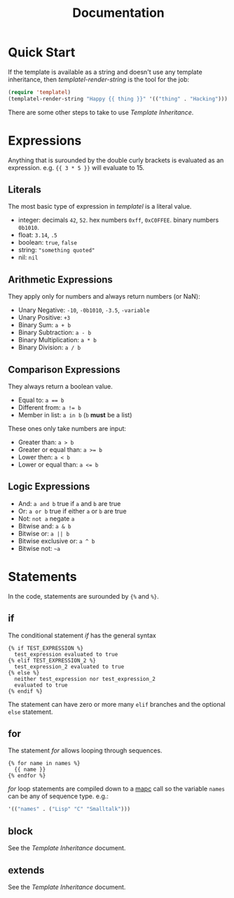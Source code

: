 #+TITLE: Documentation
#+OPTIONS: num:nil

* Quick Start

  If the template is available as a string and doesn't use any
  template inheritance, then [[url_for:api,anchor=symbol-templatel-render-string][templatel-render-string]] is the tool for
  the job:

  #+BEGIN_SRC emacs-lisp
  (require 'templatel)
  (templatel-render-string "Happy {{ thing }}" '(("thing" . "Hacking")))
  #+END_SRC

  There are some other steps to take to use [[url_for:docs,slug=template-inheritance][Template Inheritance]].

* Expressions

  Anything that is surounded by the double curly brackets is evaluated
  as an expression. e.g. ~{{ 3 * 5 }}~ will evaluate to 15.

** Literals

   The most basic type of expression in /templatel/ is a literal
   value.

   * integer: decimals ~42~, ~52~. hex numbers ~0xff~,
     ~0xC0FFEE~. binary numbers ~0b1010~.
   * float: ~3.14~, ~.5~
   * boolean: ~true~, ~false~
   * string: ~"something quoted"~
   * nil: ~nil~

** Arithmetic Expressions

   They apply only for numbers and always return numbers (or NaN):

   * Unary Negative: ~-10~, ~-0b1010~, ~-3.5~, ~-variable~
   * Unary Positive: ~+3~
   * Binary Sum: ~a + b~
   * Binary Subtraction: ~a - b~
   * Binary Multiplication: ~a * b~
   * Binary Division: ~a / b~

** Comparison Expressions

   They always return a boolean value.

   * Equal to: ~a == b~
   * Different from: ~a != b~
   * Member in list: ~a in b~ (~b~ *must* be a list)

   These ones only take numbers are input:

   * Greater than: ~a > b~
   * Greater or equal than: ~a >= b~
   * Lower then: ~a < b~
   * Lower or equal than: ~a <= b~

** Logic Expressions

   * And: ~a and b~ true if ~a~ and ~b~ are true
   * Or: ~a or b~ true if either ~a~ or ~b~ are true
   * Not: ~not a~ negate ~a~
   * Bitwise and: ~a & b~
   * Bitwise or: ~a || b~
   * Bitwise exclusive or: ~a ^ b~
   * Bitwise not: ~~a~

* Statements

  In the code, statements are surounded by ~{%~ and ~%}~.

** if

   The conditional statement /if/ has the general syntax

   #+BEGIN_SRC jinja2
   {% if TEST_EXPRESSION %}
     test_expression evaluated to true
   {% elif TEST_EXPRESSION_2 %}
     test_expression_2 evaluated to true
   {% else %}
     neither test_expression nor test_expression_2
     evaluated to true
   {% endif %}
   #+END_SRC

   The statement can have zero or more many ~elif~ branches and the
   optional ~else~ statement.

** for

   The statement /for/ allows looping through sequences.

   #+BEGIN_SRC jinja2
   {% for name in names %}
     {{ name }}
   {% endfor %}
   #+END_SRC

   /for/ loop statements are compiled down to a [[https://www.gnu.org/software/emacs/manual/html_node/elisp/Mapping-Functions.html#index-mapc][mapc]] call so the
   variable ~names~ can be any of sequence type. e.g.:

   #+BEGIN_SRC emacs-lisp
   '(("names" . ("Lisp" "C" "Smalltalk")))
   #+END_SRC

** block

   See the [[url_for:docs,slug=template-inheritance][Template Inheritance]] document.

** extends

   See the [[url_for:docs,slug=template-inheritance][Template Inheritance]] document.
